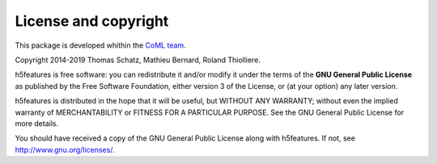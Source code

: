 License and copyright
=====================

This package is developed whithin the `CoML team`_.

Copyright 2014-2019 Thomas Schatz, Mathieu Bernard, Roland Thiolliere.

h5features is free software: you can redistribute it and/or modify
it under the terms of the **GNU General Public License** as published by
the Free Software Foundation, either version 3 of the License, or
(at your option) any later version.

h5features is distributed in the hope that it will be useful,
but WITHOUT ANY WARRANTY; without even the implied warranty of
MERCHANTABILITY or FITNESS FOR A PARTICULAR PURPOSE.  See the
GNU General Public License for more details.

You should have received a copy of the GNU General Public License
along with h5features.  If not, see http://www.gnu.org/licenses/.

.. _CoML team: https://coml.lscp.ens.fr

